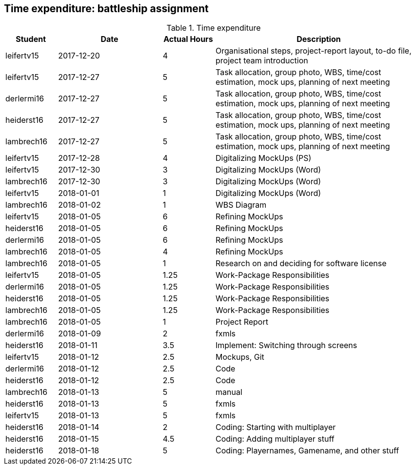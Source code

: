 == Time expenditure: battleship assignment

[cols="1,2,1,4", options="header"]
.Time expenditure
|===
| Student
| Date
| Actual Hours
| Description

| leifertv15
| 2017-12-20
| 4
| Organisational steps, project-report layout, to-do file, project team introduction

| leifertv15
| 2017-12-27
| 5
| Task allocation, group photo, WBS, time/cost estimation, mock ups, planning of next meeting

| derlermi16
| 2017-12-27
| 5
| Task allocation, group photo, WBS, time/cost estimation, mock ups, planning of next meeting

| heiderst16
| 2017-12-27
| 5
| Task allocation, group photo, WBS, time/cost estimation, mock ups, planning of next meeting

| lambrech16
| 2017-12-27
| 5
| Task allocation, group photo, WBS, time/cost estimation, mock ups, planning of next meeting

| leifertv15
| 2017-12-28
| 4
| Digitalizing MockUps (PS)

| leifertv15
| 2017-12-30
| 3
| Digitalizing MockUps (Word)

| lambrech16
| 2017-12-30
| 3
| Digitalizing MockUps (Word)

| leifertv15
| 2018-01-01
| 1
| Digitalizing MockUps (Word)

| lambrech16
| 2018-01-02
| 1
| WBS Diagram

| leifertv15
| 2018-01-05
| 6
| Refining MockUps

| heiderst16
| 2018-01-05
| 6
| Refining MockUps

| derlermi16
| 2018-01-05
| 6
| Refining MockUps

| lambrech16
| 2018-01-05
| 4
| Refining MockUps

| lambrech16
| 2018-01-05
| 1
| Research on and deciding for software license

| leifertv15
| 2018-01-05
| 1.25
| Work-Package Responsibilities

| derlermi16
| 2018-01-05
| 1.25
| Work-Package Responsibilities

| heiderst16
| 2018-01-05
| 1.25
| Work-Package Responsibilities

| lambrech16
| 2018-01-05
| 1.25
| Work-Package Responsibilities

| lambrech16
| 2018-01-05
| 1
| Project Report

| derlermi16
| 2018-01-09
| 2
| fxmls

| heiderst16
| 2018-01-11
| 3.5
| Implement: Switching through screens

| leifertv15
| 2018-01-12
| 2.5
| Mockups, Git

| derlermi16
| 2018-01-12
| 2.5
| Code

| heiderst16
| 2018-01-12
| 2.5
| Code

| lambrech16
| 2018-01-13
| 5
| manual

| heiderst16
| 2018-01-13
| 5
| fxmls

| leifertv15
| 2018-01-13
| 5
| fxmls

| heiderst16
| 2018-01-14
| 2
| Coding: Starting with multiplayer

| heiderst16
| 2018-01-15
| 4.5
| Coding: Adding multiplayer stuff

| heiderst16
| 2018-01-18
| 5
| Coding: Playernames, Gamename, and other stuff


|===
